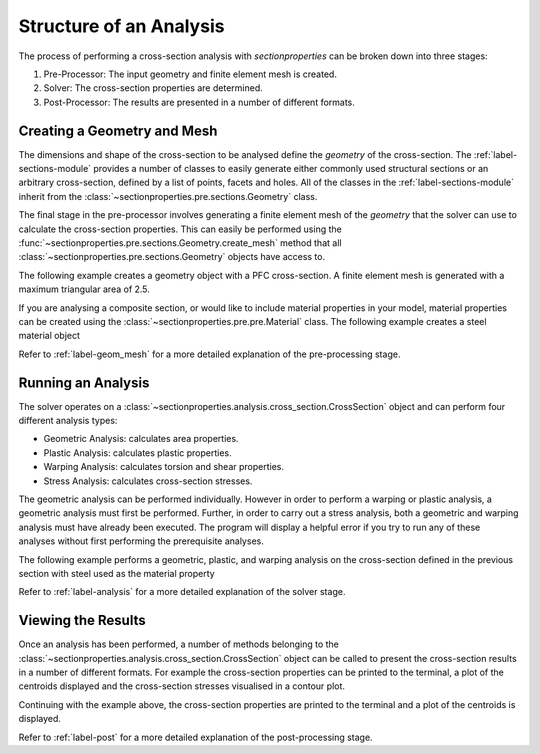 Structure of an Analysis
========================

The process of performing a cross-section analysis with *sectionproperties* can
be broken down into three stages:

1. Pre-Processor: The input geometry and finite element mesh is created.
2. Solver: The cross-section properties are determined.
3. Post-Processor: The results are presented in a number of different formats.

Creating a Geometry and Mesh
----------------------------

The dimensions and shape of the cross-section to be analysed define the *geometry*
of the cross-section. The :ref:`label-sections-module` provides a number of classes
to easily generate either commonly used structural sections or an  arbitrary
cross-section, defined by a list of points, facets and holes. All of the classes
in the :ref:`label-sections-module` inherit from the
:class:`~sectionproperties.pre.sections.Geometry` class.

The final stage in the pre-processor involves generating a finite element mesh of
the *geometry* that the solver can use to calculate the cross-section properties.
This can easily be performed using the :func:`~sectionproperties.pre.sections.Geometry.create_mesh`
method that all :class:`~sectionproperties.pre.sections.Geometry` objects have
access to.

The following example creates a geometry object with a PFC cross-section. A finite element mesh is
generated with a maximum triangular area of 2.5.

.. jupyter-execute::

   import sectionproperties.pre.sections as sections
   from sectionproperties.analysis.cross_section import CrossSection
   geometry = sections.PfcSection(d=200, b=75, t_f=12, t_w=6, r=12, n_r=8)
   mesh = geometry.create_mesh(mesh_sizes=[2.5])
   section = CrossSection(geometry, mesh)
   section.plot_mesh()

If you are analysing a composite section, or would like to include material properties in your
model, material properties can be created using the :class:`~sectionproperties.pre.pre.Material`
class. The following example creates a steel material object

.. jupyter-execute::

   from sectionproperties.pre.pre import Material
   steel = Material(
       name='Steel',
       elastic_modulus=200e3,
       poissons_ratio=0.3,
       yield_strength=500,
       color='grey'
   )

Refer to :ref:`label-geom_mesh` for a more detailed explanation of the pre-processing
stage.

Running an Analysis
-------------------

The solver operates on a :class:`~sectionproperties.analysis.cross_section.CrossSection`
object and can perform four different analysis types:

- Geometric Analysis: calculates area properties.
- Plastic Analysis: calculates plastic properties.
- Warping Analysis: calculates torsion and shear properties.
- Stress Analysis: calculates cross-section stresses.

The geometric analysis can be performed individually. However in order to perform
a warping or plastic analysis, a geometric analysis must first be performed. Further,
in order to carry out a stress analysis, both a geometric and warping analysis must
have already been executed. The program will display a helpful error if you try
to run any of these analyses without first performing the prerequisite analyses.

The following example performs a geometric, plastic, and warping analysis on the
cross-section defined in the previous section with steel used as the material
property

.. jupyter-execute::

   from sectionproperties.analysis.cross_section import CrossSection
   section = CrossSection(geometry, mesh, [steel])
   section.calculate_geometric_properties()
   section.calculate_plastic_properties()
   section.calculate_warping_properties()

Refer to :ref:`label-analysis` for a more detailed explanation of the solver stage.

Viewing the Results
-------------------

Once an analysis has been performed, a number of methods belonging to the
:class:`~sectionproperties.analysis.cross_section.CrossSection` object can be called
to present the cross-section results in a number of different formats. For example
the cross-section properties can be printed to the terminal, a plot of the centroids
displayed and the cross-section stresses visualised in a contour plot.

Continuing with the example above, the cross-section properties are printed to the terminal and a
plot of the centroids is displayed.

.. jupyter-execute::

   section.display_results()

.. jupyter-execute::

   section.plot_centroids()

Refer to :ref:`label-post` for a more detailed explanation of the post-processing
stage.
